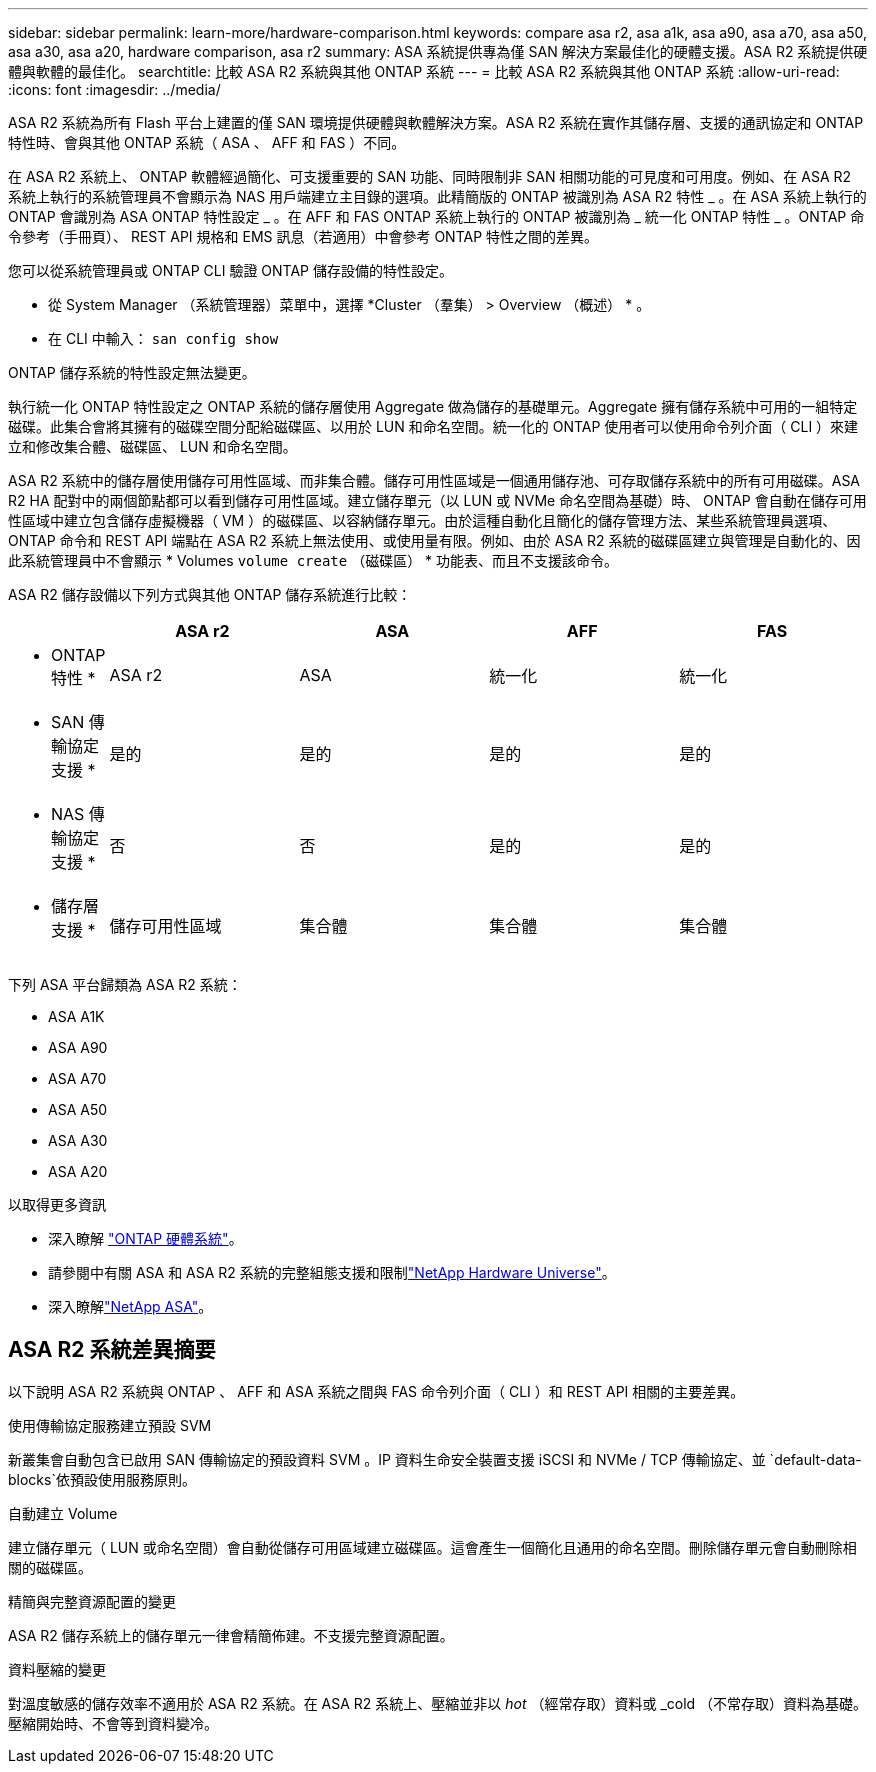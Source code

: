 ---
sidebar: sidebar 
permalink: learn-more/hardware-comparison.html 
keywords: compare asa r2, asa a1k, asa a90, asa a70, asa a50, asa a30, asa a20, hardware comparison, asa r2 
summary: ASA 系統提供專為僅 SAN 解決方案最佳化的硬體支援。ASA R2 系統提供硬體與軟體的最佳化。 
searchtitle: 比較 ASA R2 系統與其他 ONTAP 系統 
---
= 比較 ASA R2 系統與其他 ONTAP 系統
:allow-uri-read: 
:icons: font
:imagesdir: ../media/


[role="lead"]
ASA R2 系統為所有 Flash 平台上建置的僅 SAN 環境提供硬體與軟體解決方案。ASA R2 系統在實作其儲存層、支援的通訊協定和 ONTAP 特性時、會與其他 ONTAP 系統（ ASA 、 AFF 和 FAS ）不同。

在 ASA R2 系統上、 ONTAP 軟體經過簡化、可支援重要的 SAN 功能、同時限制非 SAN 相關功能的可見度和可用度。例如、在 ASA R2 系統上執行的系統管理員不會顯示為 NAS 用戶端建立主目錄的選項。此精簡版的 ONTAP 被識別為 ASA R2 特性 _ 。在 ASA 系統上執行的 ONTAP 會識別為 ASA ONTAP 特性設定 _ 。在 AFF 和 FAS ONTAP 系統上執行的 ONTAP 被識別為 _ 統一化 ONTAP 特性 _ 。ONTAP 命令參考（手冊頁）、 REST API 規格和 EMS 訊息（若適用）中會參考 ONTAP 特性之間的差異。

您可以從系統管理員或 ONTAP CLI 驗證 ONTAP 儲存設備的特性設定。

* 從 System Manager （系統管理器）菜單中，選擇 *Cluster （羣集） > Overview （概述） * 。
* 在 CLI 中輸入： `san config show`


ONTAP 儲存系統的特性設定無法變更。

執行統一化 ONTAP 特性設定之 ONTAP 系統的儲存層使用 Aggregate 做為儲存的基礎單元。Aggregate 擁有儲存系統中可用的一組特定磁碟。此集合會將其擁有的磁碟空間分配給磁碟區、以用於 LUN 和命名空間。統一化的 ONTAP 使用者可以使用命令列介面（ CLI ）來建立和修改集合體、磁碟區、 LUN 和命名空間。

ASA R2 系統中的儲存層使用儲存可用性區域、而非集合體。儲存可用性區域是一個通用儲存池、可存取儲存系統中的所有可用磁碟。ASA R2 HA 配對中的兩個節點都可以看到儲存可用性區域。建立儲存單元（以 LUN 或 NVMe 命名空間為基礎）時、 ONTAP 會自動在儲存可用性區域中建立包含儲存虛擬機器（ VM ）的磁碟區、以容納儲存單元。由於這種自動化且簡化的儲存管理方法、某些系統管理員選項、 ONTAP 命令和 REST API 端點在 ASA R2 系統上無法使用、或使用量有限。例如、由於 ASA R2 系統的磁碟區建立與管理是自動化的、因此系統管理員中不會顯示 * Volumes `volume create` （磁碟區） * 功能表、而且不支援該命令。

ASA R2 儲存設備以下列方式與其他 ONTAP 儲存系統進行比較：

[cols="1h,2,2,2,2"]
|===
|  | ASA r2 | ASA | AFF | FAS 


 a| 
* ONTAP 特性 *
| ASA r2 | ASA | 統一化 | 統一化 


 a| 
* SAN 傳輸協定支援 *
| 是的 | 是的 | 是的 | 是的 


 a| 
* NAS 傳輸協定支援 *
| 否 | 否 | 是的 | 是的 


 a| 
* 儲存層支援 *
| 儲存可用性區域 | 集合體 | 集合體 | 集合體 
|===
下列 ASA 平台歸類為 ASA R2 系統：

* ASA A1K
* ASA A90
* ASA A70
* ASA A50
* ASA A30
* ASA A20


.以取得更多資訊
* 深入瞭解 link:https://docs.netapp.com/us-en/ontap-systems-family/intro-family.html["ONTAP 硬體系統"^]。
* 請參閱中有關 ASA 和 ASA R2 系統的完整組態支援和限制link:https://hwu.netapp.com/["NetApp Hardware Universe"^]。
* 深入瞭解link:https://www.netapp.com/pdf.html?item=/media/85736-ds-4254-asa.pdf["NetApp ASA"^]。




== ASA R2 系統差異摘要

以下說明 ASA R2 系統與 ONTAP 、 AFF 和 ASA 系統之間與 FAS 命令列介面（ CLI ）和 REST API 相關的主要差異。

.使用傳輸協定服務建立預設 SVM
新叢集會自動包含已啟用 SAN 傳輸協定的預設資料 SVM 。IP 資料生命安全裝置支援 iSCSI 和 NVMe / TCP 傳輸協定、並 `default-data-blocks`依預設使用服務原則。

.自動建立 Volume
建立儲存單元（ LUN 或命名空間）會自動從儲存可用區域建立磁碟區。這會產生一個簡化且通用的命名空間。刪除儲存單元會自動刪除相關的磁碟區。

.精簡與完整資源配置的變更
ASA R2 儲存系統上的儲存單元一律會精簡佈建。不支援完整資源配置。

.資料壓縮的變更
對溫度敏感的儲存效率不適用於 ASA R2 系統。在 ASA R2 系統上、壓縮並非以 _hot_ （經常存取）資料或 _cold （不常存取）資料為基礎。壓縮開始時、不會等到資料變冷。
